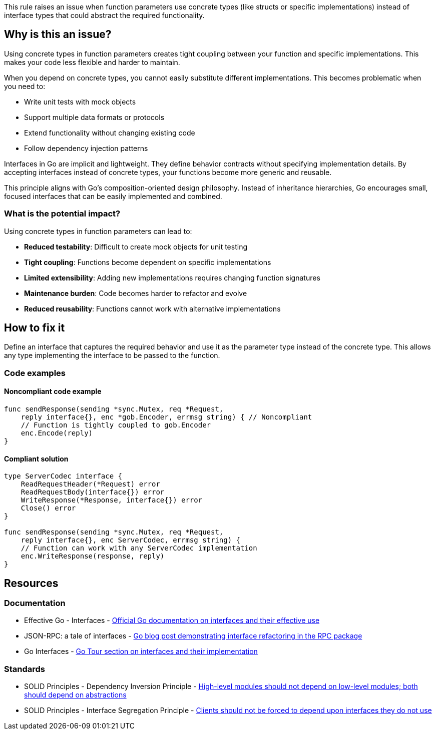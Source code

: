This rule raises an issue when function parameters use concrete types (like structs or specific implementations) instead of interface types that could abstract the required functionality.

== Why is this an issue?

Using concrete types in function parameters creates tight coupling between your function and specific implementations. This makes your code less flexible and harder to maintain.

When you depend on concrete types, you cannot easily substitute different implementations. This becomes problematic when you need to:

* Write unit tests with mock objects
* Support multiple data formats or protocols
* Extend functionality without changing existing code
* Follow dependency injection patterns

Interfaces in Go are implicit and lightweight. They define behavior contracts without specifying implementation details. By accepting interfaces instead of concrete types, your functions become more generic and reusable.

This principle aligns with Go's composition-oriented design philosophy. Instead of inheritance hierarchies, Go encourages small, focused interfaces that can be easily implemented and combined.

=== What is the potential impact?

Using concrete types in function parameters can lead to:

* **Reduced testability**: Difficult to create mock objects for unit testing
* **Tight coupling**: Functions become dependent on specific implementations
* **Limited extensibility**: Adding new implementations requires changing function signatures
* **Maintenance burden**: Code becomes harder to refactor and evolve
* **Reduced reusability**: Functions cannot work with alternative implementations

== How to fix it

Define an interface that captures the required behavior and use it as the parameter type instead of the concrete type. This allows any type implementing the interface to be passed to the function.

=== Code examples

==== Noncompliant code example

[source,go,diff-id=1,diff-type=noncompliant]
----
func sendResponse(sending *sync.Mutex, req *Request,
    reply interface{}, enc *gob.Encoder, errmsg string) { // Noncompliant
    // Function is tightly coupled to gob.Encoder
    enc.Encode(reply)
}
----

==== Compliant solution

[source,go,diff-id=1,diff-type=compliant]
----
type ServerCodec interface {
    ReadRequestHeader(*Request) error
    ReadRequestBody(interface{}) error
    WriteResponse(*Response, interface{}) error
    Close() error
}

func sendResponse(sending *sync.Mutex, req *Request,
    reply interface{}, enc ServerCodec, errmsg string) {
    // Function can work with any ServerCodec implementation
    enc.WriteResponse(response, reply)
}
----

== Resources

=== Documentation

 * Effective Go - Interfaces - https://go.dev/doc/effective_go#interfaces_and_types[Official Go documentation on interfaces and their effective use]

 * JSON-RPC: a tale of interfaces - https://go.dev/blog/json-rpc-tale-of-interfaces[Go blog post demonstrating interface refactoring in the RPC package]

 * Go Interfaces - https://go.dev/tour/methods/9[Go Tour section on interfaces and their implementation]

=== Standards

 * SOLID Principles - Dependency Inversion Principle - https://en.wikipedia.org/wiki/Dependency_inversion_principle[High-level modules should not depend on low-level modules; both should depend on abstractions]

 * SOLID Principles - Interface Segregation Principle - https://en.wikipedia.org/wiki/Interface_segregation_principle[Clients should not be forced to depend upon interfaces they do not use]
